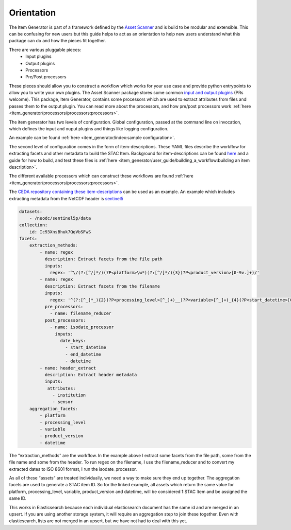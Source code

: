 Orientation
===========

The Item Generator is part of a framework defined by the `Asset Scanner <https://cedadev.github.io/asset-scanner/>`_
and is build to be modular and extensible. This can be confusing for new users
but this guide helps to act as an orientation to help new users understand what
this package can do and how the pieces fit together.

There are various pluggable pieces:
    - Input plugins
    - Output plugins
    - Processors
    - Pre/Post processors

These pieces should allow you to construct a workflow which works for your use case and provide
python entrypoints to allow you to write your own plugins.
The Asset Scanner package stores some common `input and output plugins <https://cedadev.github.io/asset-scanner/plugins/plugins.html>`_ (PRs welcome).
This package, Item Generator, contains some processors which are used to extract attributes from files and
passes them to the output plugin. You can read more about the processors, and how pre/post processors work
:ref:`here <item_generator/processors/processors:processors>`.

The item generator has two levels of configuration. Global configuration, passed at the command line on
invocation, which defines the input and ouput plugins and things like logging configuration.

An example can be found :ref:`here <item_generator/index:sample configuration>`.

The second level of configuration comes in the form of item-descriptions. These YAML files
describe the workflow for extracting facets and other metadata to build the STAC Item.
Background for item-descriptions can be found `here <https://cedadev.github.io/asset-scanner/item_descriptions.html>`_
and a guide for how to build, and test these files is :ref:`here <item_generator/user_guide/building_a_workflow:building an item description>`.

The different available processors which can construct these workflows are found :ref:`here <item_generator/processors/processors:processors>`.

The `CEDA repository containing these item-descriptions <https://github.com/cedadev/item-descriptions>`_ can
be used as an example. An example which includes extracting metadata from the NetCDF header is `sentinel5 <https://github.com/cedadev/item-descriptions/blob/master/descriptions/neodc/sentinel/sentinel5.yml>`_

.. code-block:: yaml

    datasets:
        - /neodc/sentinel5p/data
    collection:
        id: Ic93XnsBhuk7QqVbSFwS
    facets:
        extraction_methods:
            - name: regex
              description: Extract facets from the file path
              inputs:
                regex: '^\/(?:[^/]*/)(?P<platform>\w*)(?:[^/]*/){3}(?P<product_version>[0-9v.]+)/'
            - name: regex
              description: Extract facets from the filename
              inputs:
                regex: '^(?:[^_]*_){2}(?P<processing_level>[^_]+)__(?P<variable>[^_]+)_{4}(?P<start_datetime>[0-9T]+)_(?P<end_datetime>[0-9T]+)_(?P<orbit>\d+)(?:[^_]*_){3}(?P<datetime>[0-9T]+)'
              pre_processors:
                - name: filename_reducer
              post_processors:
                - name: isodate_processor
                  inputs:
                    date_keys:
                      - start_datetime
                      - end_datetime
                      - datetime
            - name: header_extract
              description: Extract header metadata
              inputs:
               attributes:
                 - institution
                 - sensor
        aggregation_facets:
            - platform
            - processing_level
            - variable
            - product_version
            - datetime

The “extraction_methods” are the workflow. In the example above I extract some facets from the file path,
some from the file name and some from the header.
To run regex on the filename, I use the filename_reducer and to convert my extracted dates to ISO 8601
format, I run the isodate_processor.

As all of these “assets” are treated individually, we need a way to make sure they end up together.
The aggregation facets are used to generate a STAC item ID. So for the linked example, all assets
which return the same value for platform, processing_level, variable, product_version and datetime,
will be considered 1 STAC Item and be assigned the same ID.

This works in Elasticsearch because each individual elasticsearch document has the same id and are
merged in an upsert. If you are using another storage system, it will require an aggregation step
to join these together. Even with elasticsearch, lists are not merged in an upsert, but we have
not had to deal with this yet.


